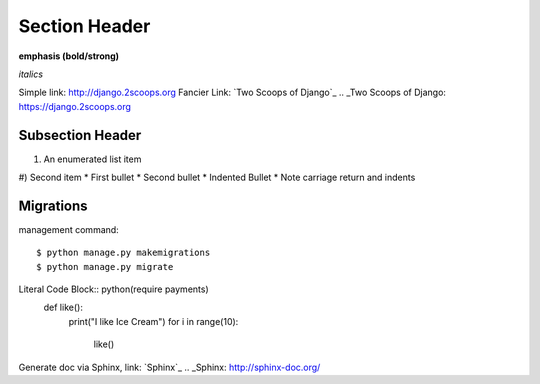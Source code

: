 Section Header
==============

**emphasis (bold/strong)**

*italics*

Simple link: http://django.2scoops.org
Fancier Link: `Two Scoops of Django`_
.. _Two Scoops of Django: https://django.2scoops.org


Subsection Header
-----------------

#) An enumerated list item
#) Second item
* First bullet
* Second bullet
* Indented Bullet
* Note carriage return and indents


Migrations
----------

management command::

    $ python manage.py makemigrations
    $ python manage.py migrate


Literal Code Block:: python(require payments)
    def like():
        print("I like Ice Cream")
        for i in range(10):
            like()

Generate doc via Sphinx, link: `Sphinx`_
.. _Sphinx: http://sphinx-doc.org/


